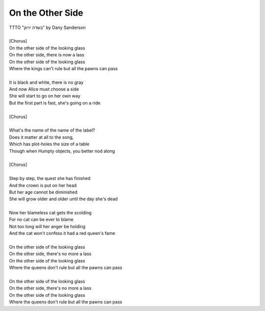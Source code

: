 On the Other Side
-----------------

| TTTO "בשדה ירוק" by Dany Sanderson
| 
| [Chorus]
| On the other side of the looking glass
| On the other side, there is now a lass
| On the other side of the looking glass
| Where the kings can't rule but all the pawns can pass
| 
| It is black and white, there is no gray
| And now Alice must choose a side
| She will start to go on her own way
| But the first part is fast, she's going on a ride
| 
| [Chorus]
| 
| What's the name of the name of the label?
| Does it matter at all to the song,
| Which has plot-holes the size of a table
| Though when Humpty objects, you better nod along
| 
| [Chorus]
| 
| Step by step, the quest she has finished
| And the crown is put on her head
| But her age cannot be diminished
| She will grow older and older until the day she's dead
| 
| Now her blameless cat gets the scolding
| For no cat can be ever to blame
| Not too long will her anger be holding
| And the cat won't confess it had a red queen's fame
| 
| On the other side of the looking glass
| On the other side, there's no more a lass
| On the other side of the looking glass
| Where the queens don't rule but all the pawns can pass
| 
| On the other side of the looking glass
| On the other side, there's no more a lass
| On the other side of the looking glass
| Where the queens don't rule but all the pawns can pass
